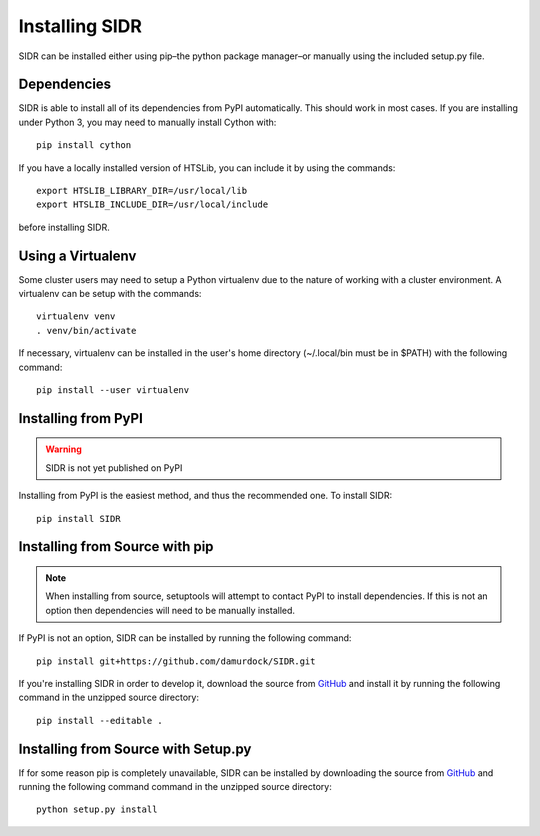 Installing SIDR
===============

SIDR can be installed either using pip–the python package manager–or manually using the included setup.py file.

Dependencies
------------

SIDR is able to install all of its dependencies from PyPI automatically. This should work in most cases. If you are installing under Python 3, you may need to manually install Cython with::

    pip install cython

If you have a locally installed version of HTSLib, you can include it by using the commands::
    
    export HTSLIB_LIBRARY_DIR=/usr/local/lib
    export HTSLIB_INCLUDE_DIR=/usr/local/include

before installing SIDR.

Using a Virtualenv
------------------

Some cluster users may need to setup a Python virtualenv due to the nature of working with a cluster environment. A virtualenv can be setup with the commands::

    virtualenv venv
    . venv/bin/activate

If necessary, virtualenv can be installed in the user's home directory (~/.local/bin must be in $PATH) with the following command::

    pip install --user virtualenv

Installing from PyPI
--------------------

.. warning:: SIDR is not yet published on PyPI

Installing from PyPI is the easiest method, and thus the recommended one. To install SIDR::

    pip install SIDR

Installing from Source with pip
-------------------------------

.. note:: When installing from source, setuptools will attempt to contact PyPI to install dependencies. If this is not an option then dependencies will need to be manually installed.

If PyPI is not an option, SIDR can be installed by running the following command::

    pip install git+https://github.com/damurdock/SIDR.git

If you're installing SIDR in order to develop it, download the source from GitHub_ and install it by running the following command in the unzipped source directory::

    pip install --editable .

.. _GitHub: https://github.com/damurdock/SIDR.git

Installing from Source with Setup.py
------------------------------------

If for some reason pip is completely unavailable, SIDR can be installed by downloading the source from GitHub_ and running the following command command in the unzipped source directory::

    python setup.py install

.. _GitHub: https://github.com/damurdock/SIDR.git
